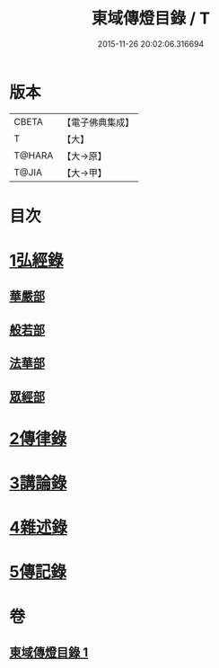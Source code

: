 #+TITLE: 東域傳燈目錄 / T
#+DATE: 2015-11-26 20:02:06.316694
* 版本
 |     CBETA|【電子佛典集成】|
 |         T|【大】     |
 |    T@HARA|【大→原】   |
 |     T@JIA|【大→甲】   |

* 目次
* [[file:KR6s0131_001.txt::001-1145c15][1弘經錄]]
** [[file:KR6s0131_001.txt::001-1145c16][華嚴部]]
** [[file:KR6s0131_001.txt::1147b4][般若部]]
** [[file:KR6s0131_001.txt::1148c16][法華部]]
** [[file:KR6s0131_001.txt::1150b7][眾經部]]
* [[file:KR6s0131_001.txt::1154c17][2傳律錄]]
* [[file:KR6s0131_001.txt::1156a16][3講論錄]]
* [[file:KR6s0131_001.txt::1161b16][4雜述錄]]
* [[file:KR6s0131_001.txt::1161b16][5傳記錄]]
* 卷
** [[file:KR6s0131_001.txt][東域傳燈目錄 1]]
